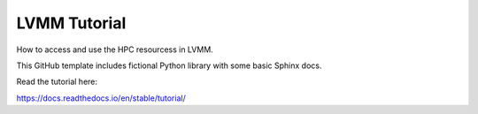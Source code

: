 LVMM Tutorial
=======================================

How to access and use the HPC resourcess in LVMM.


This GitHub template includes fictional Python library
with some basic Sphinx docs.

Read the tutorial here:

https://docs.readthedocs.io/en/stable/tutorial/
